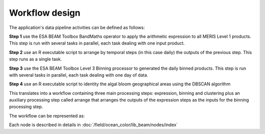 Workflow design
===============

The application's data pipeline activities can be defined as follows:

**Step 1** use the ESA BEAM Toolbox BandMaths operator to apply the arithmetic expression to all MERIS Level 1 products. This step is run with several tasks in parallel, each task dealing with one input product.

.. uml::

  !define DIAG_NAME Workflow example

  !include includes/skins.iuml

  skinparam backgroundColor #FFFFFF
  skinparam componentStyle uml2

  start
  
  while (check stdin?) is (line)
    :Stage-in data;
    :Apply ESA BEAM Toolbox BandMaths operator;
    :Stage-out arithm_result;
  endwhile (empty)

  stop

**Step 2** use an R executable script to arrange by temporal steps (in this case daily) the outputs of the previous step. This step runs as a single task.

.. uml::

  !define DIAG_NAME Workflow example

  !include includes/skins.iuml

  skinparam backgroundColor #FFFFFF
  skinparam componentStyle uml2

  while (check stdin?) is (arithm_result)
    :read arithm_result start date metadata;
  end while (empty)
  
  :create daily list of arithm_result;
  :Stage-out daily_list;
  
  stop 
  
**Step 3** use the ESA BEAM Toolbox Level 3 Binning processor to generated the daily binned products. This step is run with several tasks in parallel, each task dealing with one day of data.

.. uml::

  !define DIAG_NAME Workflow example

  !include includes/skins.iuml

  skinparam backgroundColor #FFFFFF
  skinparam componentStyle uml2
  
  start 
  
  while (check stdin?) is (daily_list)
    :Stage-in data referenced in daily_list;
  end while (empty)
  
  :Apply ESA BEAM Toolbox Binning operator;
  :Stage-out binned product;

  stop

**Step 4** use an R executable script to identity the algal bloom geographical areas using the DBSCAN algorithm

.. uml::

  !define DIAG_NAME Workflow example

  !include includes/skins.iuml

  skinparam backgroundColor #FFFFFF
  skinparam componentStyle uml2

  start
  
  while (check stdin?) is (binned_product)
    :Stage-in binned_product;
    :Apply DBSCAN algorithm;
    :Stage-out result;
  endwhile (empty)

  stop  


This translates into a workflow containing three main processing steps: expression, binning and clustering plus an auxiliary processing step called arrange that arranges the outputs of the expression steps as the inputs for the binning processing step.

The workflow can be represented as:

.. uml::

  !define DIAG_NAME Workflow example

  !include includes/skins.iuml

  skinparam backgroundColor #FFFFFF
  skinparam componentStyle uml2

  start

  :node_expression;
  :node_arrange;
  :node_binning;
  :node_dbscan;
  
  stop

Each node is described in details in :doc:`/field/ocean_color/lib_beam/nodes/index`

